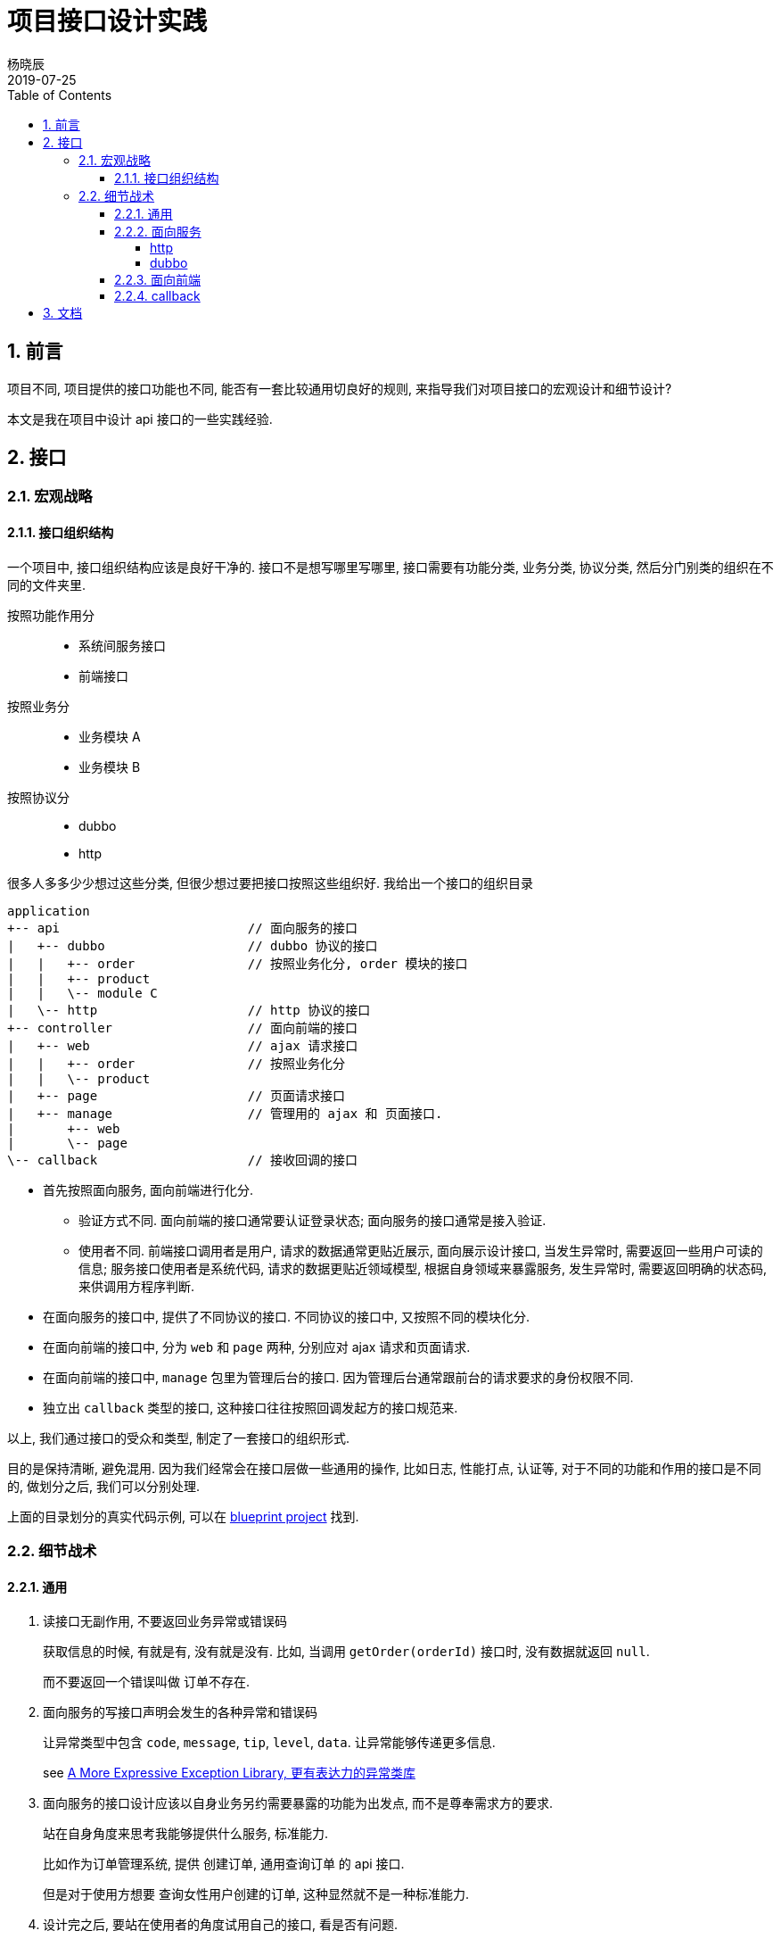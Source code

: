 = 项目接口设计实践
杨晓辰
2019-07-25
:toc: left
:toclevels: 5
:icons: font
:sectnums:
:jbake-type: post
:jbake-tags: code-and-thinking, java, api, 接口设计
:jbake-status: published

== 前言

项目不同, 项目提供的接口功能也不同, 能否有一套比较通用切良好的规则, 来指导我们对项目接口的宏观设计和细节设计? 

本文是我在项目中设计 api 接口的一些实践经验.

== 接口
=== 宏观战略
==== 接口组织结构

一个项目中, 接口组织结构应该是良好干净的. 接口不是想写哪里写哪里, 接口需要有功能分类, 业务分类, 协议分类, 然后分门别类的组织在不同的文件夹里.

按照功能作用分::
* 系统间服务接口
* 前端接口  

按照业务分::
* 业务模块 A
* 业务模块 B

按照协议分::
* dubbo
* http

很多人多多少少想过这些分类, 但很少想过要把接口按照这些组织好. 我给出一个接口的组织目录

[source,java]
----
application 
+-- api                         // 面向服务的接口
|   +-- dubbo                   // dubbo 协议的接口
|   |   +-- order               // 按照业务化分, order 模块的接口
|   |   +-- product
|   |   \-- module C
|   \-- http                    // http 协议的接口
+-- controller                  // 面向前端的接口
|   +-- web                     // ajax 请求接口
|   |   +-- order               // 按照业务化分
|   |   \-- product 
|   +-- page                    // 页面请求接口
|   +-- manage                  // 管理用的 ajax 和 页面接口.
|       +-- web
|       \-- page
\-- callback                    // 接收回调的接口
----

* 首先按照面向服务, 面向前端进行化分.

** 验证方式不同. 面向前端的接口通常要认证登录状态; 面向服务的接口通常是接入验证.
** 使用者不同. 前端接口调用者是用户, 请求的数据通常更贴近展示, 面向展示设计接口, 当发生异常时, 需要返回一些用户可读的信息; 服务接口使用者是系统代码, 请求的数据更贴近领域模型, 根据自身领域来暴露服务, 发生异常时, 需要返回明确的状态码, 来供调用方程序判断.

* 在面向服务的接口中, 提供了不同协议的接口. 不同协议的接口中, 又按照不同的模块化分.
* 在面向前端的接口中, 分为 `web` 和 `page` 两种, 分别应对 ajax 请求和页面请求.
* 在面向前端的接口中, `manage` 包里为管理后台的接口. 因为管理后台通常跟前台的请求要求的身份权限不同.
* 独立出 `callback` 类型的接口, 这种接口往往按照回调发起方的接口规范来.

以上, 我们通过接口的受众和类型, 制定了一套接口的组织形式. 

目的是保持清晰, 避免混用. 因为我们经常会在接口层做一些通用的操作, 比如日志, 性能打点, 认证等, 对于不同的功能和作用的接口是不同的, 做划分之后, 我们可以分别处理.

上面的目录划分的真实代码示例, 可以在 https://github.com/yxc023/blueprint/tree/master/blueprint-application/src/main/java/com/yangxiaochen/blueprint[blueprint project] 找到.

=== 细节战术

==== 通用
. 读接口无副作用, 不要返回业务异常或错误码
+
====
获取信息的时候, 有就是有, 没有就是没有. 比如, 当调用 `getOrder(orderId)` 接口时, 没有数据就返回 `null`.

而不要返回一个错误叫做 `订单不存在`.
====

. 面向服务的写接口声明会发生的各种异常和错误码
+
====

让异常类型中包含 `code`, `message`, `tip`, `level`, `data`. 让异常能够传递更多信息.

see link:https://github.com/yxc023/expressive-exception[A More Expressive Exception Library, 更有表达力的异常类库]
====

. 面向服务的接口设计应该以自身业务另约需要暴露的功能为出发点, 而不是尊奉需求方的要求.
+
====
站在自身角度来思考我能够提供什么服务, 标准能力.

比如作为订单管理系统, 提供 `创建订单`, `通用查询订单` 的 api 接口.

但是对于使用方想要 `查询女性用户创建的订单`, 这种显然就不是一种标准能力.
====

. 设计完之后, 要站在使用者的角度试用自己的接口, 看是否有问题.
+
====
为了保证自己设计和提供的标准服务 api 不是闭门造车, 能够符合使用者的要求, 要站在使用者角度, 来尝试使用自己的接口, 看是否符合预期.
====

. 接口给出粗粒度的数据
+
====
跟项目里的方法接口不同, 在对外服务接口上要提供粗粒度的数据. 有时我们的数据模型存放在多个表里, 或者多个实体形成了一个聚合. 那么在返回数据时, 要想想一下使用者拿到数据后的使用, 提供足够的数据, 避免接口太零碎需要多次访问.

通过 `GraphQl` 可以一定程度解决一些接口数据层复杂度的问题.
====

==== 面向服务
===== http
. 服务接口 path 为 `/api/**`
. 通过 header 传递额外信息. 比如 appId, timestamp, 签名信息等. 
. 写接口使用 `POST`, 接收参数类型为 `application/json`.
. 对 `POST` 的写接口进行验签时, 由于 content 是 json 类型, 格式层次复杂, 不能把每个字段拿出来加入到签名中做校验, 所以把 content 的内容做哈希算法签名, 来做为一个校验字段, 而不用使用 content 里单独的字段来做.
. 使用统一的 `ApiResult` 对象封装结果返回. `ApiResult` 包含 `code`, `message`, `tip`, `data` 等字段.
. 写接口的返回值中的 `code` 应为字符串类型, 用于更有表达力的表明各种异常状态.
. response status code 使用. 参考 https://tools.ietf.org/html/rfc7231#section-6.1[RFC 7231]
** 正常和业务异常 - 200
** 参数校验错误 - 400
** 验签未通过 - 401
** 验签通过但是无权限使用接口 - 403
** 意料外异常 - 500
** 限流, 熔断, 拒绝服务 - 503

===== dubbo
. dubbo 接口的设计理念: 尽量使 rpc 调用看上去跟调用本地方法一样.
+
====
结果无需再做封装, 成功就是成功了, 失败通过异常类传递.
====

. 读接口直接返回数据, 无需额外封装. 读接口不抛业务异常, 有异常就认为 bug.
+
====
[source, java]
----
OrderDTO getByOrderId(Long orderId);
----

see link:https://github.com/yxc023/blueprint/blob/master/blueprint-api-dubbo/src/main/java/com/yangxiaochen/blueprint/api/dubbo/order/OrderFacade.java[OrderFacade#getByOrderId]
====

. 写接口返回数据无需额外封装. 业务异常信息通过 `Exception` 抛出, 并包含异常 `code`.
+
====
[source, java]
----
Long createOrder(OrderCreateParam orderCreateParam) throws ApiException;
----

声明要抛出的异常.

see link:https://github.com/yxc023/blueprint/blob/master/blueprint-api-dubbo/src/main/java/com/yangxiaochen/blueprint/api/dubbo/order/OrderFacade.java[OrderFacade#createOrder]
====

. dubbo 接口实现中, 要做异常全局处理, 转化为 `ApiException`. 并将 `ApiException` 放到发布的 api 包中. 否则无法在 dubbo 客户端对异常反序列化.
+
====
实现 dubbo 的 filter 来做全局的异常处理, 将系统内的异常, 转化为 api 包中的 `ApiException`.

see link:https://github.com/yxc023/blueprint/blob/master/blueprint-application/src/main/java/com/yangxiaochen/blueprint/api/dubbo/DubboExceptionHandler.java[DubboExceptionHandler]

====

. dubbo 发布的 api 包中, 应包含接口用到的**常量**, **数据对象**, **异常 code 常量**.
+
====
下面的例子中这个 module 就要作为一个 api jar 包发布出去.

see link:https://github.com/yxc023/blueprint/tree/master/blueprint-api-dubbo/src/main/java/com/yangxiaochen/blueprint/api/dubbo[api jar]

包含了 `ExceptionCodes`, `constant`, `dto` 等对象. 
====

. dubbo 接口不应返回枚举类型以及包含枚举类型的对象. 应该转成字符串或数字常量返回. 避免客户端因为服务端枚举类变化导致反序列化的失败.
+
====
比如在项目业务逻辑中, `Order` 中的 `orderStatus` 字段是 `OrderStatusEnum` 类型.

那么在接口输出时, `OrderDTO` 中要变为 `orderStatus: Integer|String` 和 `orderStatusName: String`.
====
. dubbo 发布的 api 包中, 应该配套 source 包. 源码中应该有足够的注释.
+
====
在使用者最容易看到的地方提供足够的说明.
====
. dubbo 的认证信息可以包含在 `attachment` 里.
+
====
和诸多协议一样, dubbo 协议也有自己的 "header", 那就是 `attachment`, 请求附加信息可以使用 `attachment` 传输.
====

==== 面向前端
. 前端接口 path 为 `/web/**`.
. 前端页面 path 为 `/page/**`
. 前端接口的设计理念: 为展示而生, 能够为让前端直接做显示而不用做一些逻辑判断. 但是不能完全脱离业务模型.
. 使用统一的 `Result` 对象封装结果返回. `Result` 包含 `code`, `message`, `tip`, `data` 等字段.
. 异常要统一包装成数据返回, 需要返回人类可读的 tip. 绝大多数异常情况接口不需要返回特定错误码.
. response status code 使用. 参考 https://tools.ietf.org/html/rfc7231#section-6.1[RFC 7231]
** 正常和业务异常 - 200  
** 参数校验错误 - 200 - tip: 参数错误: 
** 验签未通过 - 401 - 且返回 header 中包含重定向 location, 供前端同学跳转登录.
** 验签通过但是无权限使用接口 - 403 - tip: 你没有相关权限.
** 意料外异常 - 200 - tip: 发生内部错误, 工程师已经收到正在修复. 有问题请联系 XXX.
** 限流, 熔断, 拒绝服务 - 200 - tip: 当前系统繁忙, 请稍候再试

==== callback
. callback 接口 path 为 `/callback/**`
. callback 接口尊奉回调发起方的接口格式要求.

== 文档
